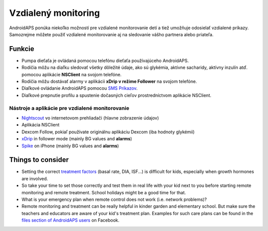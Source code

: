 Vzdialený monitoring
******************

.. image:: ../images/KidsMonitoring.png
  :alt: Monitorovanie detí
  
AndroidAPS ponúka niekoľko možností pre vzdialené monitorovanie detí a tiež umožňuje odosielať vzdialené príkazy. Samozrejme môžete použiť vzdialené monitorovanie aj na sledovanie vášho partnera alebo priateľa.

Funkcie
=========
* Pumpa dieťaťa je ovládaná pomocou telefónu dieťaťa používajúceho AndroidAPS.
* Rodičia môžu na diaľku sledovať všetky dôležité údaje, ako sú glykémia, aktívne sacharidy, aktívny inzulín atď. pomocou aplikácie **NSClient** na svojom telefóne.
* Rodičia môžu dostávať alarmy v aplikácii **xDrip v režime Follower** na svojom telefóne.
* Diaľkové ovládanie AndroidAPS pomocou `SMS Príkazov <../Usage/SMS-Commands.html>`_.
* Diaľkové prepnutie profilu a spustenie dočasných cieľov prostredníctvom aplikácie NSClient.

Nástroje a aplikácie pre vzdialené monitorovanie
------------------------------------
* `Nightscout <http://www.nightscout.info/>`_ vo internetovom prehliadači (hlavne zobrazenie údajov)
* Aplikácia NSClient
* Dexcom Follow, pokiaľ používate originálnu aplikáciu Dexcom (iba hodnoty glykémií)
*	`xDrip <../Configuration/xdrip.html>`_ in follower mode (mainly BG values and **alarms**)
*	`Spike <https://spike-app.com/>`_ on iPhone (mainly BG values and **alarms**)

Things to consider
==================
* Setting the correct `treatment factors <../Getting-Started/FAQ.html#how-to-begin>`_ (basal rate, DIA, ISF...) is difficult for kids, especially when growth hormones are involved. 
* So take your time to set those correctly and test them in real life with your kid next to you before starting remote monitoring and remote treatment. School holidays might be a good time for that.
* What is your emergency plan when remote control does not work (i.e. network problems)?
* Remote monitoring and treatment can be really helpful in kinder garden and elementary school. But make sure the teachers and educators are aware of your kid's treatment plan. Examples for such care plans can be found in the `files section of AndroidAPS users <https://www.facebook.com/groups/AndroidAPSUsers/files/>`_ on Facebook.
